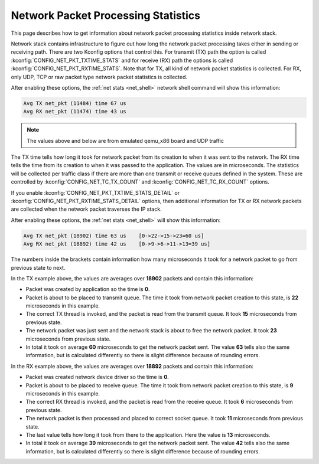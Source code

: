 .. _net_pkt_processing_stats:

Network Packet Processing Statistics
####################################

.. contents::
    :local:
    :depth: 2

This page describes how to get information about network packet processing
statistics inside network stack.

Network stack contains infrastructure to figure out how long the network packet
processing takes either in sending or receiving path. There are two Kconfig
options that control this. For transmit (TX) path the option is called
:kconfig:`CONFIG_NET_PKT_TXTIME_STATS` and for receive (RX) path the options is
called :kconfig:`CONFIG_NET_PKT_RXTIME_STATS`. Note that for TX, all kind of
network packet statistics is collected. For RX, only UDP, TCP or raw packet
type network packet statistics is collected.

After enabling these options, the :ref:`net stats <net_shell>` network shell
command will show this information:

.. code-block:: console

   Avg TX net_pkt (11484) time 67 us
   Avg RX net_pkt (11474) time 43 us

.. note::

   The values above and below are from emulated qemu_x86 board and UDP traffic

The TX time tells how long it took for network packet from its creation to
when it was sent to the network. The RX time tells the time from its creation
to when it was passed to the application. The values are in microseconds. The
statistics will be collected per traffic class if there are more than one
transmit or receive queues defined in the system. These are controlled by
:kconfig:`CONFIG_NET_TC_TX_COUNT` and :kconfig:`CONFIG_NET_TC_RX_COUNT` options.

If you enable :kconfig:`CONFIG_NET_PKT_TXTIME_STATS_DETAIL` or
:kconfig:`CONFIG_NET_PKT_RXTIME_STATS_DETAIL` options, then additional
information for TX or RX network packets are collected when the network packet
traverses the IP stack.

After enabling these options, the :ref:`net stats <net_shell>` will show
this information:

.. code-block:: console

   Avg TX net_pkt (18902) time 63 us    [0->22->15->23=60 us]
   Avg RX net_pkt (18892) time 42 us    [0->9->6->11->13=39 us]

The numbers inside the brackets contain information how many microseconds it
took for a network packet to go from previous state to next.

In the TX example above, the values are averages over **18902** packets and
contain this information:

* Packet was created by application so the time is **0**.
* Packet is about to be placed to transmit queue. The time it took from network
  packet creation to this state, is **22** microseconds in this example.
* The correct TX thread is invoked, and the packet is read from the transmit
  queue. It took **15** microseconds from previous state.
* The network packet was just sent and the network stack is about to free the
  network packet. It took **23** microseconds from previous state.
* In total it took on average **60** microseconds to get the network packet
  sent. The value **63** tells also the same information, but is calculated
  differently so there is slight difference because of rounding errors.

In the RX example above, the values are averages over **18892** packets and
contain this information:

* Packet was created network device driver so the time is **0**.
* Packet is about to be placed to receive queue. The time it took from network
  packet creation to this state, is **9** microseconds in this example.
* The correct RX thread is invoked, and the packet is read from the receive
  queue. It took **6** microseconds from previous state.
* The network packet is then processed and placed to correct socket queue.
  It took **11** microseconds from previous state.
* The last value tells how long it took from there to the application. Here
  the value is **13** microseconds.
* In total it took on average **39** microseconds to get the network packet
  sent. The value **42** tells also the same information, but is calculated
  differently so there is slight difference because of rounding errors.
